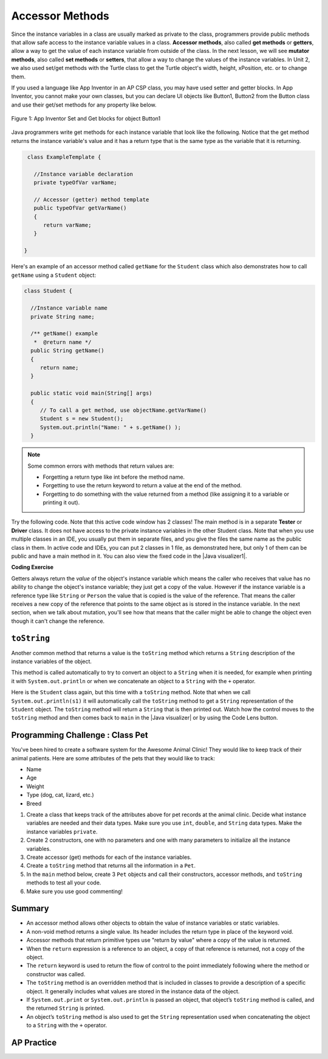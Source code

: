 .. qnum::
   :prefix: 5-4-
   :start: 1

.. |CodingEx| image:: ../../_static/codingExercise.png
    :width: 30px
    :align: middle
    :alt: coding exercise


.. |Exercise| image:: ../../_static/exercise.png
    :width: 35
    :align: middle
    :alt: exercise


.. |Groupwork| image:: ../../_static/groupwork.png
    :width: 35
    :align: middle
    :alt: groupwork

.. raw:: html

   <div class="unit-time">
     <svg xmlns="http://www.w3.org/2000/svg"
          width="16"
          height="16"
          fill="currentColor"
          class="bi
          bi-clock"
          viewBox="0 0 16 16">
       <path d="M8 3.5a.5.5 0 0 0-1 0V9a.5.5 0 0 0 .252.434l3.5 2a.5.5 0 0 0 .496-.868L8 8.71V3.5z"/>
       <path d="M8 16A8 8 0 1 0 8 0a8 8 0 0 0 0 16zm7-8A7 7 0 1 1 1 8a7 7 0 0 1 14 0z"/>
     </svg> Time estimate: 45 min.
   </div>

Accessor Methods
=================

Since the instance variables in a class are usually marked as private to the class, programmers provide public methods that allow safe access to the instance variable values in a class. **Accessor methods**, also called **get methods** or **getters**, allow a way to get the value of each instance variable from outside of the class. In the next lesson, we will see **mutator methods**, also called **set methods** or **setters**, that allow a way to change the values of the instance variables. In Unit 2, we also used set/get methods with the Turtle class to get the Turtle object's width, height, xPosition, etc. or to change them.

If you used a language like App Inventor in an AP CSP class, you may have used setter and getter blocks. In App Inventor, you cannot make your own classes, but you can declare UI objects like Button1, Button2 from the Button class and use their get/set methods for any property like below.

.. figure:: Figures/AppInvSetGet.png
    :width: 300px
    :align: center
    :figclass: align-center

    Figure 1: App Inventor Set and Get blocks for object Button1

Java programmers write get methods for each instance variable that look like the following. Notice that the get method returns the instance variable's value and it has a return type that is the same type as the variable that it is returning.

.. code-block:: java

   class ExampleTemplate {

     //Instance variable declaration
     private typeOfVar varName;

     // Accessor (getter) method template
     public typeOfVar getVarName()
     {
        return varName;
     }

  }

Here's an example of an accessor method called ``getName`` for the ``Student`` class which also demonstrates how to call ``getName`` using a ``Student`` object:

.. code-block:: java

   class Student {

     //Instance variable name
     private String name;

     /** getName() example
      *  @return name */
     public String getName()
     {
        return name;
     }

     public static void main(String[] args)
     {
        // To call a get method, use objectName.getVarName()
        Student s = new Student();
        System.out.println("Name: " + s.getName() );
     }

.. note::

    Some common errors with methods that return values are:

    - Forgetting a return type like int before the method name.
    - Forgetting to use the return keyword to return a value at the end of the method.
    - Forgetting to do something with the value returned from a method (like assigning it to a variable or printing it out).


.. |Java visualizer1| raw:: html

   <a href="http://www.pythontutor.com/visualize.html#code=public%20class%20TesterClass%20%0A%20%20%7B%0A%20%20%20%20%20//%20main%20method%20for%20testing%0A%20%20%20%20%20public%20static%20void%20main%28String%5B%5D%20args%29%0A%20%20%20%20%20%7B%0A%20%20%20%20%20%20%20%20Student%20s1%20%3D%20new%20Student%28%22Skyler%22,%20%22skyler%40sky.com%22,%20123456%29%3B%0A%20%20%20%20%20%20%20%20System.out.println%28%22Name%3A%22%20%2B%20%20s1.getName%28%29%20%29%3B%0A%20%20%20%20%20%20%20%20System.out.println%28%22Email%3A%22%20%2B%20%20s1.getEmail%28%29%20%29%3B%0A%20%20%20%20%20%20%20%20System.out.println%28%22ID%3A%20%22%20%2B%20s1.getId%28%29%20%29%3B%0A%20%20%20%20%20%7D%0A%20%20%20%7D%0A%20%20%0A%20%20class%20Student%20%0A%20%20%7B%0A%20%20%20%20%20private%20String%20name%3B%0A%20%20%20%20%20private%20String%20email%3B%0A%20%20%20%20%20private%20int%20id%3B%0A%20%20%20%20%20%0A%20%20%20%20%20public%20Student%28String%20initName,%20String%20initEmail,%20int%20initId%29%0A%20%20%20%20%20%7B%0A%20%20%20%20%20%20%20%20name%20%3D%20initName%3B%0A%20%20%20%20%20%20%20%20email%20%3D%20initEmail%3B%0A%20%20%20%20%20%20%20%20id%20%3D%20initId%3B%0A%20%20%20%20%20%7D%0A%20%20%20%20%20%0A%20%20%20%20%20//%20accessor%20methods%20-%20getters%20%0A%20%20%20%20%20/**%20getName%28%29%20%20%40return%20name%20*/%0A%20%20%20%20%20public%20String%20getName%28%29%20%0A%20%20%20%20%20%7B%20%0A%20%20%20%20%20%20%20%20return%20name%3B%0A%20%20%20%20%20%7D%0A%20%20%20%20%20/**%20getEmail%28%29%20%20%40return%20email%20*/%0A%20%20%20%20%20public%20String%20getEmail%28%29%20%0A%20%20%20%20%20%7B%20%0A%20%20%20%20%20%20%20%20return%20email%3B%0A%20%20%20%20%20%7D%0A%20%20%20%20%20/**%20getName%28%29%20%20%40return%20id%20*/%0A%20%20%20%20%20public%20int%20getId%28%29%20%0A%20%20%20%20%20%7B%20%0A%20%20%20%20%20%20%20%20return%20id%3B%0A%20%20%20%20%20%7D%0A%20%20%7D&cumulative=false&curInstr=26&heapPrimitives=nevernest&mode=display&origin=opt-frontend.js&py=java&rawInputLstJSON=%5B%5D&textReferences=false" target="_blank"  style="text-decoration:underline">Java visualizer</a>

Try the following code. Note that this active code window has 2 classes! The main method is in a separate **Tester** or **Driver** class. It does not have access to the private instance variables in the other Student class. Note that when you use multiple classes in an IDE, you usually put them in separate files, and you give the files the same name as the public class in them. In active code and IDEs, you can put 2 classes in 1 file, as demonstrated here, but only 1 of them can be public and have a main method in it. You can also view the fixed code in the |Java visualizer1|.

|CodingEx| **Coding Exercise**


.. activecode:: StudentObjExample
  :language: java
  :autograde: unittest
  :practice: T

  Try the following code. Note that it has a bug! It tries to access the private instance variable email from outside the class Student.  Change the main method in Tester class so that it uses the appropriate public accessor method (get method) to access the email value instead.
  ~~~~
  public class TesterClass
  {
     // main method for testing
     public static void main(String[] args)
     {
        Student s1 = new Student("Skyler", "skyler@sky.com", 123456);
        System.out.println("Name:" +  s1.getName() );
        // Fix the bug here!
        System.out.println("Email:" +  s1.email );
        System.out.println("ID: " + s1.getId() );
     }
   }
  /** Class Student keeps track of name, email, and id of a Student. */
  class Student
  {
     private String name;
     private String email;
     private int id;

     public Student(String initName, String initEmail, int initId)
     {
        name = initName;
        email = initEmail;
        id = initId;
     }

     // accessor methods - getters
     /** getName()  @return name */
     public String getName()
     {
        return name;
     }
     /** getEmail()  @return email */
     public String getEmail()
     {
        return email;
     }
     /** getName()  @return id */
     public int getId()
     {
        return id;
     }
  }
  ====
  import static org.junit.Assert.*;
    import org.junit.*;;
    import java.io.*;

    public class RunestoneTests extends CodeTestHelper
    {
        @Test
        public void testMain() throws IOException
        {
            String output = getMethodOutput("main");
            String expect = "Name:Skyler\nEmail:skyler@sky.com\nID: 123456";
            boolean passed = getResults(expect, output, "Checking for expected output");
            assertTrue(passed);
        }

        @Test
        public void testMethodCall() throws IOException
        {
            String target = "s1.getEmail()";
            boolean passed = checkCodeContains("call to accessor method for email", target);
            assertTrue(passed);
        }
    }

Getters always return the *value* of the object's instance variable which means
the caller who receives that value has no ability to change the object's
instance variable; they just get a copy of the value. However if the instance
variable is a reference type like ``String`` or ``Person`` the value that is
copied is the value of the reference. That means the caller receives a new copy
of the reference that points to the same object as is stored in the instance
variable. In the next section, when we talk about mutation, you'll see how that
means that the caller might be able to change the object even though it can't
change the reference.


``toString``
------------

.. |Java visualizer| raw:: html

   <a href="http://www.pythontutor.com/visualize.html#code=public%20class%20TesterClass%20%0A%20%20%7B%0A%20%20%20%20%20//%20main%20method%20for%20testing%0A%20%20%20%20%20public%20static%20void%20main%28String%5B%5D%20args%29%0A%20%20%20%20%20%7B%0A%20%20%20%20%20%20%20%20Student%20s1%20%3D%20new%20Student%28%22Skyler%22,%20%22skyler%40sky.com%22,%20123456%29%3B%0A%20%20%20%20%20%20%20%20System.out.println%28s1%29%3B%0A%20%20%20%20%20%7D%0A%20%20%20%7D%0A%20%20%0A%20%20class%20Student%20%0A%20%20%7B%0A%20%20%20%20%20private%20String%20name%3B%0A%20%20%20%20%20private%20String%20email%3B%0A%20%20%20%20%20private%20int%20id%3B%0A%20%20%20%20%20%0A%20%20%20%20%20public%20Student%28String%20initName,%20String%20initEmail,%20int%20initId%29%0A%20%20%20%20%20%7B%0A%20%20%20%20%20%20%20%20name%20%3D%20initName%3B%0A%20%20%20%20%20%20%20%20email%20%3D%20initEmail%3B%0A%20%20%20%20%20%20%20%20id%20%3D%20initId%3B%0A%20%20%20%20%20%7D%0A%20%20%20%20%20%0A%20%20%20%20%20//%20toString%28%29%20method%0A%20%20%20%20%20public%20String%20toString%28%29%20%0A%20%20%20%20%20%7B%20%0A%20%20%20%20%20%20%20return%20id%20%2B%20%22%3A%20%22%20%2B%20name%20%2B%20%22,%20%22%20%2B%20email%3B%0A%20%20%20%20%20%7D%0A%20%20%7D&cumulative=false&curInstr=14&heapPrimitives=nevernest&mode=display&origin=opt-frontend.js&py=java&rawInputLstJSON=%5B%5D&textReferences=false&curInstr=0" target="_blank"  style="text-decoration:underline">Java visualizer</a>

Another common method that returns a value is the ``toString`` method which returns a ``String`` description of the instance variables of the object.

This method is called automatically to try to convert an object to a ``String``
when it is needed, for example when printing it with ``System.out.println`` or
when we concatenate an object to a ``String`` with the ``+`` operator.

Here is the ``Student`` class again, but this time with a ``toString`` method.
Note that when we call ``System.out.println(s1)`` it will automatically call the
``toString`` method to get a ``String`` representation of the ``Student``
object. The ``toString`` method will return a ``String`` that is then printed out.
Watch how the control moves to the ``toString`` method and then comes back to ``main``
in the |Java visualizer| or by using the Code Lens button.

.. activecode:: StudentToString
  :language: java
  :autograde: unittest

  See the toString() method in action.
  ~~~~
  public class TesterClass
  {
     // main method for testing
     public static void main(String[] args)
     {
        Student s1 = new Student("Skyler", "skyler@sky.com", 123456);
        System.out.println(s1);
     }
   }

  class Student
  {
     private String name;
     private String email;
     private int id;

     public Student(String initName, String initEmail, int initId)
     {
        name = initName;
        email = initEmail;
        id = initId;
     }

     // toString() method
     public String toString()
     {
       return id + ": " + name + ", " + email;
     }
  }
  ====
  import static org.junit.Assert.*;
    import org.junit.*;;
    import java.io.*;

    public class RunestoneTests extends CodeTestHelper
    {
        @Test
        public void testMain() throws IOException
        {
            String output = getMethodOutput("main");
            String expect = "123456: Skyler, skyler@sky.com";
            boolean passed = getResults(expect, output, "Checking for expected output", true);
            assertTrue(passed);
        }
    }


|Groupwork| Programming Challenge : Class Pet
--------------------------------------------------

.. image:: Figures/animalclinic.png
    :width: 150
    :align: left
    :alt: Animal Clinic

You've been hired to create a software system for the Awesome Animal Clinic! They would like to keep track of their animal patients. Here are some attributes of the pets that they would like to track:

- Name
- Age
- Weight
- Type (dog, cat, lizard, etc.)
- Breed

1. Create a class that keeps track of the attributes above for pet records at the animal clinic. Decide what instance variables are needed and their data types. Make sure you use ``int``, ``double``, and ``String`` data types. Make the instance variables ``private``.

2. Create 2 constructors, one with no parameters and one with many parameters to initialize all the instance variables.

3. Create accessor (get) methods for each of the instance variables.

4. Create a ``toString`` method that returns all the information in a ``Pet``.

5. In the ``main`` method below, create 3 ``Pet`` objects and call their constructors, accessor methods, and ``toString`` methods to test all your code.

6. Make sure you use good commenting!


.. activecode:: challenge-5-4-Pet-Class
  :language: java
  :autograde: unittest

  Create a Pet class that keeps track of the name, age, weight, type of animal, and breed for records at an animal clinic.
  ~~~~
  /**
      Pet class (complete comments)
      @author
      @since

  */
  class Pet
  {
     // keep track of the name, age, weight, type of animal, and breed of the pet


     // Write 2 constructors, accessor (get) methods, and a toString method. Use good commenting.

     // Don't forget to complete the main method in the TesterClass below!
  }

  public class TesterClass
  {
     // main method for testing
     public static void main(String[] args)
     {
        // Create 3 Pet objects and test all your methods

     }
   }
   ====
   import static org.junit.Assert.*;
    import org.junit.*;

    import java.io.*;

    public class RunestoneTests extends CodeTestHelper
    {
        public RunestoneTests()
        {
            super("TesterClass");
        }

        @Test
        public void testConstructors()
        {
           changeClass("Pet");
            int count = 0;

            for (int i = 0; i < 6; i++) {
                if (checkConstructor(i).equals("pass"))
                    count++;
            }

            boolean passed = count >= 2;

            getResults("2+", ""+count, "Checking for 2 constructors", passed);
            assertTrue(passed);
        }

        @Test
        public void testPrivateVariables()
        {
            changeClass("Pet");
            String expect = "5 Private";
            String output = testPrivateInstanceVariables();

            boolean passed = getResults(expect, output, "Checking Private Instance Variables");
            assertTrue(passed);
        }

        @Test
        public void test1()
        {
            String code = getCode();
            String target = "public * get*()";

            int num = countOccurencesRegex(code, target);

            boolean passed = num >= 5;

            getResults("5", ""+num, "Checking accessor (get) methods for each variable", passed);
            assertTrue(passed);
        }

        @Test
        public void test3()
        {
            String target = "public String toString()";
            boolean passed = checkCodeContains("toString() method", target);
            assertTrue(passed);
        }

        @Test
        public void test4()
        {
            String code = getCode();
            String target = "Pet * = new Pet(";

            int num = countOccurencesRegex(code, target);

            boolean passed = num >= 3;

            getResults("3", ""+num, "Checking main method creates three Pet objects", passed);
            assertTrue(passed);
        }


        @Test
        public void testMain()
        {
            String output = getMethodOutput("main");

            String expect = "3+ line(s) of text";
            String actual = " line(s) of text";

            int len = output.split("\n").length;

            if (output.length() > 0) {
                actual = len + actual;
            } else {
                actual = output.length() + actual;
            }
            boolean passed = len >= 3;

            getResults(expect, actual, "Checking main method prints info for 3 Pet objects", passed);
            assertTrue(passed);
        }
     }



Summary
-------
- An accessor method allows other objects to obtain the value of instance variables or static variables.

- A non-void method returns a single value. Its header includes the return type in place of the keyword void.

- Accessor methods that return primitive types use "return by value" where a copy of the value is returned.

- When the ``return`` expression is a reference to an object, a copy of that reference is returned, not a copy of the object.

- The ``return`` keyword is used to return the flow of control to the point immediately following where the method or constructor was called.

- The ``toString`` method is an overridden method that is included in classes to provide a description of a specific object. It generally includes what values are stored in the instance data of the object.

- If ``System.out.print`` or ``System.out.println`` is passed an object, that object’s ``toString`` method is called, and the returned ``String`` is printed.

- An object’s ``toString`` method is also used to get the ``String`` representation used when concatenating the object to a ``String`` with the ``+`` operator.


AP Practice
------------

.. mchoice:: AP5-4-1
   :practice: T
   :answer_a: The getNumOfPeople method should be declared as public.
   :answer_b: The return type of the getNumOfPeople method should be void.
   :answer_c: The getNumOfPeople method should have at least one parameter.
   :answer_d: The variable numOfPeople is not declared inside the getNumOfPeople method.
   :answer_e: The instance variable num should be returned instead of numOfPeople,  which is local to the constructor.
   :correct: a
   :feedback_a: Correct, accessor methods should be public so they can be accessed from outside the class.
   :feedback_b: The method return type should stay as int.
   :feedback_c: This method should not have any parameters
   :feedback_d: This is an instance variable and should be declared outside.
   :feedback_e: The numOfPeople variable is correctly returned.

    Consider the following Party class. The getNumOfPeople method is intended to allow methods in other classes to access a Party object’s numOfPeople instance variable value; however, it does not work as intended. Which of the following best explains why the getNumOfPeople method does NOT work as intended?

    .. code-block:: java

        public class Party
        {
            private int numOfPeople;

            public Party(int num)
            {
                numOfPeople = num;
            }

            private int getNumOfPeople()
            {
                return numOfPeople;
            }
        }

.. mchoice:: AP5-4-2
    :practice: T

    Consider the following class definition. The class does not compile.

    .. code-block:: java

        public class Student
        {
            private int id;
            public getId()
            {
                return id;
            }
            // Constructor not shown
        }

    The accessor method getId is intended to return the id of a Student object. Which of the following best explains why the class does not compile?

    - The id instance variable should be public.

      - Instance variables should be private.

    - The getId method should be declared as private.

      - Accessor methods should be public methods.

    - The getId method requires a parameter.

      - Accessor methods usually do not require parameters.

    - The return type of the getId method needs to be defined as void.

      - void is not the correct return type.

    - The return type of the getId method needs to be defined as int.

      + Correct! Accessor methods have a return type of the instance variable they are returning.
